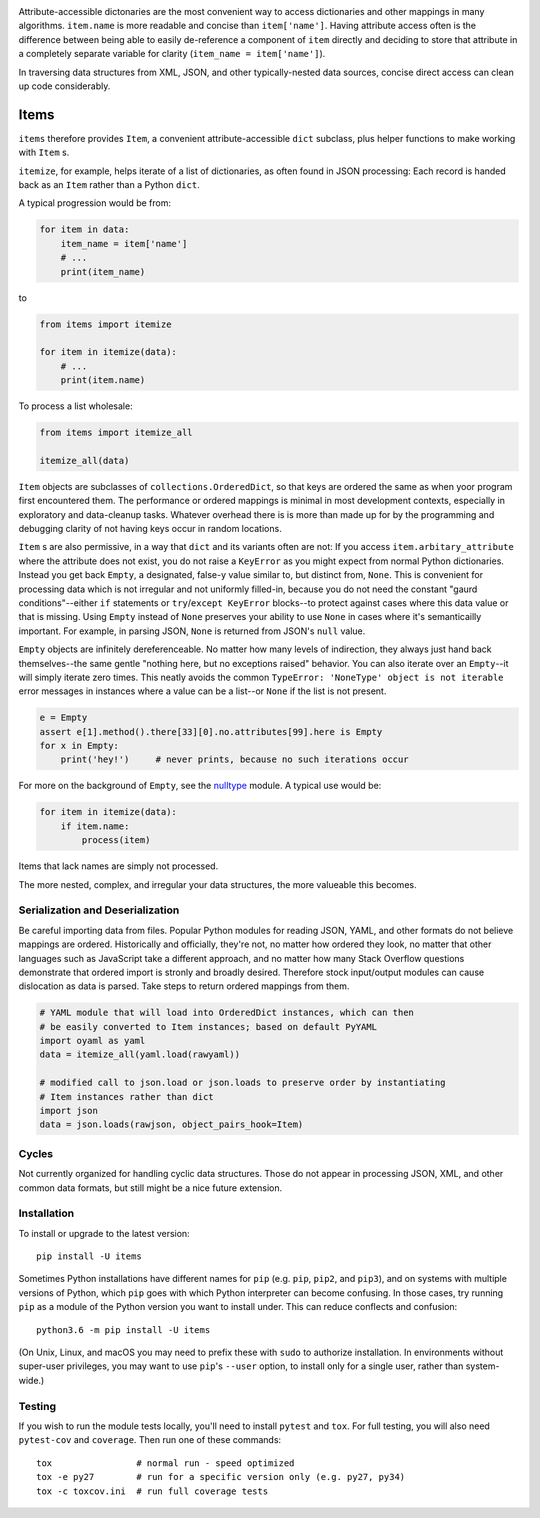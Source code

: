
| |travisci| |version| |versions| |impls| |wheel| |coverage|

.. |travisci| image:: https://travis-ci.org/jonathaneunice/items.svg?branch=master
    :alt: Travis CI build status
    :target: https://travis-ci.org/jonathaneunice/items

.. |version| image:: http://img.shields.io/pypi/v/items.svg?style=flat
    :alt: PyPI Package latest release
    :target: https://pypi.python.org/pypi/items

.. |versions| image:: https://img.shields.io/pypi/pyversions/items.svg
    :alt: Supported versions
    :target: https://pypi.python.org/pypi/items

.. |impls| image:: https://img.shields.io/pypi/implementation/items.svg
    :alt: Supported implementations
    :target: https://pypi.python.org/pypi/items

.. |wheel| image:: https://img.shields.io/pypi/wheel/items.svg
    :alt: Wheel packaging support
    :target: https://pypi.python.org/pypi/items

.. |coverage| image:: https://img.shields.io/badge/test_coverage-100%25-6600CC.svg
    :alt: Test line coverage
    :target: https://pypi.python.org/pypi/items

Attribute-accessible dictonaries are the most convenient way to access
dictionaries and other mappings in many algorithms. ``item.name`` is more
readable and concise than ``item['name']``. Having attribute access often is
the difference between being able to easily de-reference a component of
``item`` directly and deciding to store that attribute in a completely
separate variable for clarity (``item_name = item['name']``).

In traversing data structures from XML, JSON, and other typically-nested data
sources, concise direct access can clean up code considerably.

Items
-----

``items`` therefore provides ``Item``, a convenient attribute-accessible ``dict`` subclass,
plus helper functions to make working with ``Item`` s.

``itemize``, for example, helps iterate of a list of dictionaries, as often found
in JSON processing: Each record is handed back as an ``Item`` rather than a Python
``dict``.

A typical progression would be from:

.. code-block:: python

    for item in data:
        item_name = item['name']
        # ...
        print(item_name)

to

.. code-block:: python

    from items import itemize

    for item in itemize(data):
        # ...
        print(item.name)

To process a list wholesale:

.. code-block:: python

    from items import itemize_all

    itemize_all(data)

``Item`` objects are subclasses of ``collections.OrderedDict``, so that keys
are ordered the same as when yoor program first encountered them. The
performance or ordered mappings is minimal in most development contexts,
especially in exploratory and data-cleanup tasks. Whatever overhead there is is
more than made up for by the programming and debugging clarity of not having
keys occur in random locations.

``Item`` s are also permissive, in a way that ``dict`` and its variants often
are not: If you access ``item.arbitary_attribute`` where the attribute does not
exist, you do not raise a ``KeyError`` as you might expect from normal Python
dictionaries. Instead you get back ``Empty``, a designated, false-y value
similar to, but distinct from, ``None``. This is convenient for processing data
which is not irregular and not uniformly filled-in, because you do not need the
constant "gaurd conditions"--either ``if`` statements or ``try``/``except
KeyError`` blocks--to protect against cases where this data value or that is
missing. Using ``Empty`` instead of ``None`` preserves your ability to use
``None`` in cases where it's semanticailly important. For example, in parsing
JSON, ``None`` is returned from JSON's ``null`` value.

``Empty`` objects are infinitely dereferenceable. No matter how many levels of
indirection, they always just hand back themselves--the same gentle "nothing
here, but no exceptions raised" behavior. You can also iterate over an
``Empty``--it will simply iterate zero times. This neatly avoids the common
``TypeError: 'NoneType' object is not iterable`` error messages in instances
where a value can be a list--or ``None`` if the list is not present.

.. code-block:: python

    e = Empty
    assert e[1].method().there[33][0].no.attributes[99].here is Empty
    for x in Empty:
        print('hey!')     # never prints, because no such iterations occur

For more on the background of ``Empty``, see the `nulltype <https://pypi.org/project/nulltype/>`_
module. A typical use would be:

.. code-block:: python

    for item in itemize(data):
        if item.name:
            process(item)

Items that lack names are simply not processed.

The more nested, complex, and irregular your data structures, the
more valueable this becomes.

Serialization and Deserialization
=================================

Be careful importing data from files. Popular Python modules for reading JSON,
YAML, and other formats do not believe mappings are ordered. Historically and
officially, they're not, no matter how ordered they look, no matter that other
languages such as JavaScript take a different approach, and no matter how many
Stack Overflow questions demonstrate that ordered import is stronly and broadly
desired. Therefore stock input/output modules can cause dislocation as data is
parsed. Take steps to return ordered mappings from them.

.. code-block:: python

    # YAML module that will load into OrderedDict instances, which can then
    # be easily converted to Item instances; based on default PyYAML
    import oyaml as yaml
    data = itemize_all(yaml.load(rawyaml))

    # modified call to json.load or json.loads to preserve order by instantiating
    # Item instances rather than dict
    import json
    data = json.loads(rawjson, object_pairs_hook=Item)

Cycles
======

Not currently organized for handling cyclic data structures. Those do not
appear in processing JSON, XML, and other common data formats, but still might
be a nice future extension.

Installation
============

To install or upgrade to the latest version::

    pip install -U items

Sometimes Python installations have different names for ``pip`` (e.g. ``pip``,
``pip2``, and ``pip3``), and on systems with multiple versions of Python, which
``pip`` goes with which Python interpreter can become confusing. In those
cases, try running ``pip`` as a module of the Python version you want to
install under. This can reduce conflects and confusion::

    python3.6 -m pip install -U items

(On Unix, Linux, and macOS you may need to prefix these with ``sudo`` to authorize
installation. In environments without super-user privileges, you may want to
use ``pip``'s ``--user`` option, to install only for a single user, rather
than system-wide.)

Testing
=======

If you wish to run the module tests locally, you'll need to install
``pytest`` and ``tox``.  For full testing, you will also need ``pytest-cov``
and ``coverage``. Then run one of these commands::

    tox                # normal run - speed optimized
    tox -e py27        # run for a specific version only (e.g. py27, py34)
    tox -c toxcov.ini  # run full coverage tests

